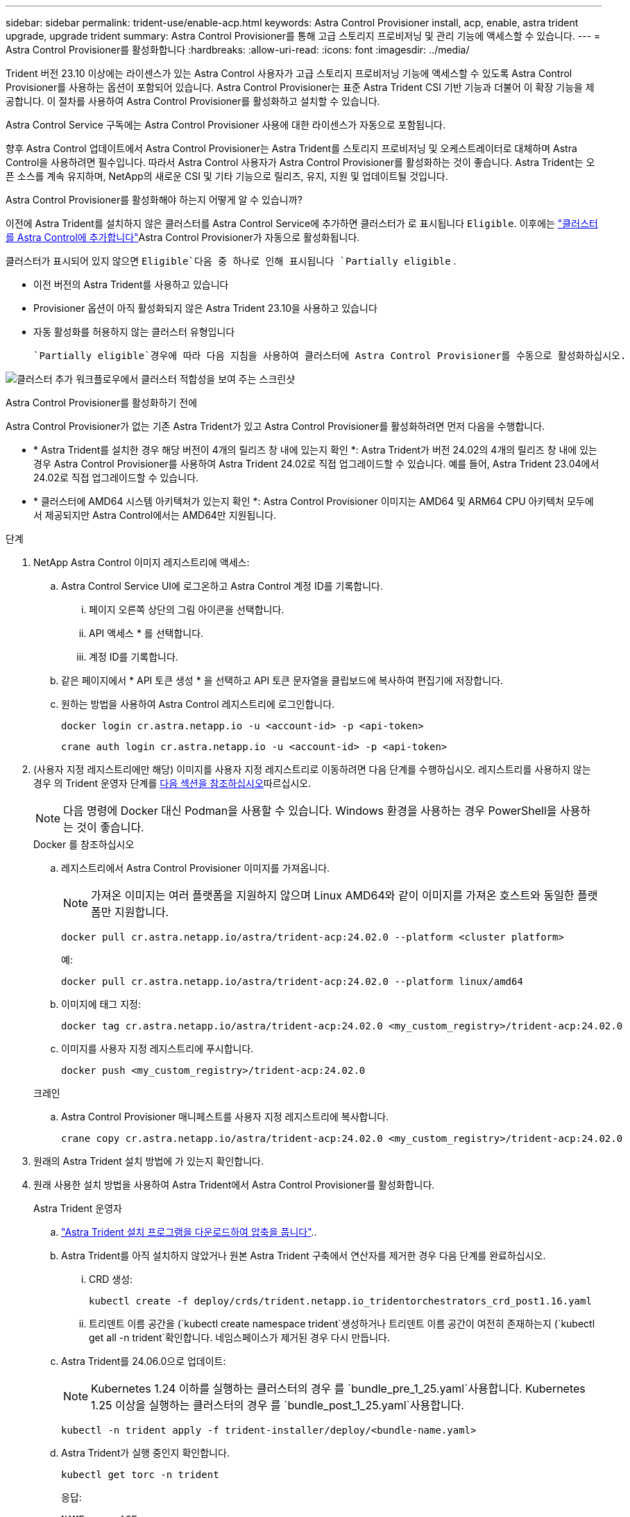 ---
sidebar: sidebar 
permalink: trident-use/enable-acp.html 
keywords: Astra Control Provisioner install, acp, enable, astra trident upgrade, upgrade trident 
summary: Astra Control Provisioner를 통해 고급 스토리지 프로비저닝 및 관리 기능에 액세스할 수 있습니다. 
---
= Astra Control Provisioner를 활성화합니다
:hardbreaks:
:allow-uri-read: 
:icons: font
:imagesdir: ../media/


[role="lead"]
Trident 버전 23.10 이상에는 라이센스가 있는 Astra Control 사용자가 고급 스토리지 프로비저닝 기능에 액세스할 수 있도록 Astra Control Provisioner를 사용하는 옵션이 포함되어 있습니다. Astra Control Provisioner는 표준 Astra Trident CSI 기반 기능과 더불어 이 확장 기능을 제공합니다. 이 절차를 사용하여 Astra Control Provisioner를 활성화하고 설치할 수 있습니다.

Astra Control Service 구독에는 Astra Control Provisioner 사용에 대한 라이센스가 자동으로 포함됩니다.

향후 Astra Control 업데이트에서 Astra Control Provisioner는 Astra Trident를 스토리지 프로비저닝 및 오케스트레이터로 대체하며 Astra Control을 사용하려면 필수입니다. 따라서 Astra Control 사용자가 Astra Control Provisioner를 활성화하는 것이 좋습니다. Astra Trident는 오픈 소스를 계속 유지하며, NetApp의 새로운 CSI 및 기타 기능으로 릴리즈, 유지, 지원 및 업데이트될 것입니다.

.Astra Control Provisioner를 활성화해야 하는지 어떻게 알 수 있습니까?
이전에 Astra Trident를 설치하지 않은 클러스터를 Astra Control Service에 추가하면 클러스터가 로 표시됩니다 `Eligible`. 이후에는 link:../get-started/add-first-cluster.html["클러스터를 Astra Control에 추가합니다"]Astra Control Provisioner가 자동으로 활성화됩니다.

클러스터가 표시되어 있지 않으면 `Eligible`다음 중 하나로 인해 표시됩니다 `Partially eligible` .

* 이전 버전의 Astra Trident를 사용하고 있습니다
* Provisioner 옵션이 아직 활성화되지 않은 Astra Trident 23.10을 사용하고 있습니다
* 자동 활성화를 허용하지 않는 클러스터 유형입니다


 `Partially eligible`경우에 따라 다음 지침을 사용하여 클러스터에 Astra Control Provisioner를 수동으로 활성화하십시오.

image:ac-acp-eligibility.png["클러스터 추가 워크플로우에서 클러스터 적합성을 보여 주는 스크린샷"]

.Astra Control Provisioner를 활성화하기 전에
Astra Control Provisioner가 없는 기존 Astra Trident가 있고 Astra Control Provisioner를 활성화하려면 먼저 다음을 수행합니다.

* * Astra Trident를 설치한 경우 해당 버전이 4개의 릴리즈 창 내에 있는지 확인 *: Astra Trident가 버전 24.02의 4개의 릴리즈 창 내에 있는 경우 Astra Control Provisioner를 사용하여 Astra Trident 24.02로 직접 업그레이드할 수 있습니다. 예를 들어, Astra Trident 23.04에서 24.02로 직접 업그레이드할 수 있습니다.
* * 클러스터에 AMD64 시스템 아키텍처가 있는지 확인 *: Astra Control Provisioner 이미지는 AMD64 및 ARM64 CPU 아키텍처 모두에서 제공되지만 Astra Control에서는 AMD64만 지원됩니다.


.단계
. NetApp Astra Control 이미지 레지스트리에 액세스:
+
.. Astra Control Service UI에 로그온하고 Astra Control 계정 ID를 기록합니다.
+
... 페이지 오른쪽 상단의 그림 아이콘을 선택합니다.
... API 액세스 * 를 선택합니다.
... 계정 ID를 기록합니다.


.. 같은 페이지에서 * API 토큰 생성 * 을 선택하고 API 토큰 문자열을 클립보드에 복사하여 편집기에 저장합니다.
.. 원하는 방법을 사용하여 Astra Control 레지스트리에 로그인합니다.
+
[source, docker]
----
docker login cr.astra.netapp.io -u <account-id> -p <api-token>
----
+
[source, crane]
----
crane auth login cr.astra.netapp.io -u <account-id> -p <api-token>
----


. (사용자 지정 레지스트리에만 해당) 이미지를 사용자 지정 레지스트리로 이동하려면 다음 단계를 수행하십시오. 레지스트리를 사용하지 않는 경우 의 Trident 운영자 단계를 <<no-registry,다음 섹션을 참조하십시오>>따르십시오.
+

NOTE: 다음 명령에 Docker 대신 Podman을 사용할 수 있습니다. Windows 환경을 사용하는 경우 PowerShell을 사용하는 것이 좋습니다.

+
[role="tabbed-block"]
====
.Docker 를 참조하십시오
--
.. 레지스트리에서 Astra Control Provisioner 이미지를 가져옵니다.
+

NOTE: 가져온 이미지는 여러 플랫폼을 지원하지 않으며 Linux AMD64와 같이 이미지를 가져온 호스트와 동일한 플랫폼만 지원합니다.

+
[source, console]
----
docker pull cr.astra.netapp.io/astra/trident-acp:24.02.0 --platform <cluster platform>
----
+
예:

+
[listing]
----
docker pull cr.astra.netapp.io/astra/trident-acp:24.02.0 --platform linux/amd64
----
.. 이미지에 태그 지정:
+
[source, console]
----
docker tag cr.astra.netapp.io/astra/trident-acp:24.02.0 <my_custom_registry>/trident-acp:24.02.0
----
.. 이미지를 사용자 지정 레지스트리에 푸시합니다.
+
[source, console]
----
docker push <my_custom_registry>/trident-acp:24.02.0
----


--
.크레인
--
.. Astra Control Provisioner 매니페스트를 사용자 지정 레지스트리에 복사합니다.
+
[source, crane]
----
crane copy cr.astra.netapp.io/astra/trident-acp:24.02.0 <my_custom_registry>/trident-acp:24.02.0
----


--
====
. 원래의 Astra Trident 설치 방법에 가 있는지 확인합니다.
. 원래 사용한 설치 방법을 사용하여 Astra Trident에서 Astra Control Provisioner를 활성화합니다.
+
[role="tabbed-block"]
====
.Astra Trident 운영자
--
.. https://docs.netapp.com/us-en/trident/trident-get-started/kubernetes-deploy-operator.html#step-1-download-the-trident-installer-package["Astra Trident 설치 프로그램을 다운로드하여 압축을 풉니다"^]..
.. Astra Trident를 아직 설치하지 않았거나 원본 Astra Trident 구축에서 연산자를 제거한 경우 다음 단계를 완료하십시오.
+
... CRD 생성:
+
[source, console]
----
kubectl create -f deploy/crds/trident.netapp.io_tridentorchestrators_crd_post1.16.yaml
----
... 트리덴트 이름 공간을 (`kubectl create namespace trident`생성하거나 트리덴트 이름 공간이 여전히 존재하는지 (`kubectl get all -n trident`확인합니다. 네임스페이스가 제거된 경우 다시 만듭니다.


.. Astra Trident를 24.06.0으로 업데이트:
+

NOTE: Kubernetes 1.24 이하를 실행하는 클러스터의 경우 를 `bundle_pre_1_25.yaml`사용합니다. Kubernetes 1.25 이상을 실행하는 클러스터의 경우 를 `bundle_post_1_25.yaml`사용합니다.

+
[source, console]
----
kubectl -n trident apply -f trident-installer/deploy/<bundle-name.yaml>
----
.. Astra Trident가 실행 중인지 확인합니다.
+
[source, console]
----
kubectl get torc -n trident
----
+
응답:

+
[listing]
----
NAME      AGE
trident   21m
----
.. [[pull-secrets]]] 비밀을 사용하는 레지스트리가 있는 경우 Astra Control Provisioner 이미지를 가져오는 데 사용할 비밀을 만듭니다.
+
[source, console]
----
kubectl create secret docker-registry <secret_name> -n trident --docker-server=<my_custom_registry> --docker-username=<username> --docker-password=<token>
----
.. TridentOrchestrator CR을 편집하고 다음과 같이 편집합니다.
+
[source, console]
----
kubectl edit torc trident -n trident
----
+
... Astra Trident 이미지에 대한 사용자 지정 레지스트리 위치를 설정하거나 Astra Control 레지스트리 또는 에서 가져옵니다 (`tridentImage: <my_custom_registry>/trident:24.02.0` `tridentImage: netapp/trident:24.06.0`.
... Astra Control Provisioner 사용 (`enableACP: true`).
... Astra Control Provisioner 이미지의 사용자 지정 레지스트리 위치를 설정하거나 Astra Control 레지스트리 또는 에서 (`acpImage: <my_custom_registry>/trident-acp:24.02.0` `acpImage: cr.astra.netapp.io/astra/trident-acp:24.02.0`가져옵니다.
... 이 절차의 앞부분에서 설정한 경우 <<pull-secrets,이미지 풀 암호>> 여기에서 설정할 수 (`imagePullSecrets: - <secret_name>`있습니다.) 이전 단계에서 설정한 것과 동일한 이름 암호 이름을 사용합니다.


+
[listing, subs="+quotes"]
----
apiVersion: trident.netapp.io/v1
kind: TridentOrchestrator
metadata:
  name: trident
spec:
  debug: true
  namespace: trident
  *tridentImage: <registry>/trident:24.06.0*
  *enableACP: true*
  *acpImage: <registry>/trident-acp:24.06.0*
  *imagePullSecrets:
  - <secret_name>*
----
.. 파일을 저장하고 종료합니다. 배포 프로세스가 자동으로 시작됩니다.
.. 운영자, 배포 및 복제 세트가 생성되었는지 확인합니다.
+
[source, console]
----
kubectl get all -n trident
----
+

IMPORTANT: Kubernetes 클러스터에는 운영자의 인스턴스 * 하나가 있어야 합니다. Astra Trident 연산자를 여러 번 구축해서는 안 됩니다.

.. 컨테이너가 실행 중이고 의 상태가 다음과 같은지 확인합니다 `trident-acp` `acpVersion` `24.02.0` `Installed`.
+
[source, console]
----
kubectl get torc -o yaml
----
+
응답:

+
[listing]
----
status:
  acpVersion: 24.02.0
  currentInstallationParams:
    ...
    acpImage: <registry>/trident-acp:24.02.0
    enableACP: "true"
    ...
  ...
  status: Installed
----


--
.tridentctl 을 선택합니다
--
.. https://docs.netapp.com/us-en/trident/trident-get-started/kubernetes-deploy-tridentctl.html#step-1-download-the-trident-installer-package["Astra Trident 설치 프로그램을 다운로드하여 압축을 풉니다"^]..
.. https://docs.netapp.com/us-en/trident/trident-managing-k8s/upgrade-tridentctl.html["기존 Astra Trident가 있는 경우 이를 호스팅하는 클러스터에서 제거합니다"^]..
.. Astra Control Provisioner를 활성화한 상태로 Astra Trident 설치 (`--enable-acp=true`):
+
[source, console]
----
./tridentctl -n trident install --enable-acp=true --acp-image=mycustomregistry/trident-acp:24.02
----
.. Astra Control Provisioner가 활성화되었는지 확인합니다.
+
[source, console]
----
./tridentctl -n trident version
----
+
응답:

+
[listing]
----
+----------------+----------------+-------------+ | SERVER VERSION | CLIENT VERSION | ACP VERSION | +----------------+----------------+-------------+ | 24.02.0 | 24.02.0 | 24.02.0. | +----------------+----------------+-------------+
----


--
.헬름
--
.. Astra Trident 23.07.1 이전 버전을 설치한 경우 https://docs.netapp.com/us-en/trident/trident-managing-k8s/uninstall-trident.html#uninstall-a-trident-operator-installation["설치 제거"^] 운영자 및 기타 구성 요소가 필요합니다.
.. Kubernetes 클러스터에서 1.24 이전 버전을 실행 중인 경우 psp:
+
[listing]
----
kubectl delete psp tridentoperatorpod
----
.. Astra Trident Helm 리포지토리를 추가합니다.
+
[listing]
----
helm repo add netapp-trident https://netapp.github.io/trident-helm-chart
----
.. 제어 차트 업데이트:
+
[listing]
----
helm repo update netapp-trident
----
+
응답:

+
[listing]
----
Hang tight while we grab the latest from your chart repositories...
...Successfully got an update from the "netapp-trident" chart repository
Update Complete. ⎈Happy Helming!⎈
----
.. 영상을 나열합니다.
+
[listing]
----
./tridentctl images -n trident
----
+
응답:

+
[listing]
----
| v1.28.0            | netapp/trident:24.06.0|
|                    | docker.io/netapp/trident-autosupport:24.06|
|                    | registry.k8s.io/sig-storage/csi-provisioner:v4.0.0|
|                    | registry.k8s.io/sig-storage/csi-attacher:v4.5.0|
|                    | registry.k8s.io/sig-storage/csi-resizer:v1.9.3|
|                    | registry.k8s.io/sig-storage/csi-snapshotter:v6.3.3|
|                    | registry.k8s.io/sig-storage/csi-node-driver-registrar:v2.10.0 |
|                    | netapp/trident-operator:24.06.0 (optional)
----
.. 트라이덴트 - 운전자 24.06.0을 사용할 수 있는지 확인합니다.
+
[listing]
----
helm search repo netapp-trident/trident-operator --versions
----
+
응답:

+
[listing]
----
NAME                            CHART VERSION   APP VERSION     DESCRIPTION
netapp-trident/trident-operator 100.2406.0      24.06.0         A
----
..  `helm install`다음 설정을 포함하는 옵션 중 하나를 사용하고 실행합니다.
+
*** 배포 위치의 이름입니다
*** Astra Trident 버전
*** Astra Control Provisioner 이미지의 이름
*** Provisioner를 활성화하는 플래그입니다
*** (선택 사항) 로컬 레지스트리 경로입니다. 로컬 레지스트리를 사용하는 경우 하나의 레지스트리 또는 다른 레지스트리에 을 https://docs.netapp.com/us-en/trident/trident-get-started/requirements.html#container-images-and-corresponding-kubernetes-versions["Trident 이미지"^] 배치할 수 있지만 모든 CSI 이미지는 동일한 레지스트리에 있어야 합니다.
*** Trident 네임스페이스




.옵션
** 레지스트리가 없는 이미지


[listing]
----
helm install trident netapp-trident/trident-operator --version 100.2402.0 --set acpImage=cr.astra.netapp.io/astra/trident-acp:24.06.0 --set enableACP=true --set operatorImage=netapp/trident-operator:24.06.0 --set tridentAutosupportImage=docker.io/netapp/trident-autosupport:24.06 --set tridentImage=netapp/trident:24.06.0 --namespace trident
----
** 하나 이상의 레지스트리에 있는 이미지


[listing]
----
helm install trident netapp-trident/trident-operator --version 100.2402.0 --set acpImage=<your-registry>:<acp image> --set enableACP=true --set imageRegistry=<your-registry>/sig-storage --set operatorImage=netapp/trident-operator:24.06.0 --set tridentAutosupportImage=docker.io/netapp/trident-autosupport:24.06 --set tridentImage=netapp/trident:24.06.0 --namespace trident
----
를 사용하여 `helm list` 이름, 네임스페이스, 차트, 상태, 앱 버전, 및 수정본 번호.

[NOTE]
====
Helm을 사용하여 Trident를 구축하는 데 문제가 있는 경우 다음 명령을 실행하여 Astra Trident를 완전히 제거합니다.

[listing]
----
./tridentctl uninstall -n trident
----
* Astra Control Provisioner를 다시 활성화하기 전에 설치 제거의 일부로 사용하지 마십시오 https://docs.netapp.com/us-en/trident/troubleshooting.html#completely-remove-astra-trident-and-crds["Astra Trident CRD를 완전히 제거합니다"^] .

====
--
====


.결과
Astra Control Provisioner 기능이 활성화되어 있으며 실행 중인 버전에 제공되는 모든 기능을 사용할 수 있습니다.

Astra Control Provisioner를 설치한 후 Astra Control UI에서 Provisioner를 호스팅하는 클러스터에 `ACP version` 필드와 현재 설치된 버전 번호가 아닌 대신 `Trident version` 표시됩니다.

image:ac-acp-version.png["UI에서 ACP 버전 위치를 보여 주는 스크린샷"]

.를 참조하십시오
* https://docs.netapp.com/us-en/trident/trident-managing-k8s/upgrade-operator-overview.html["Astra Trident 업그레이드 설명서"^]

